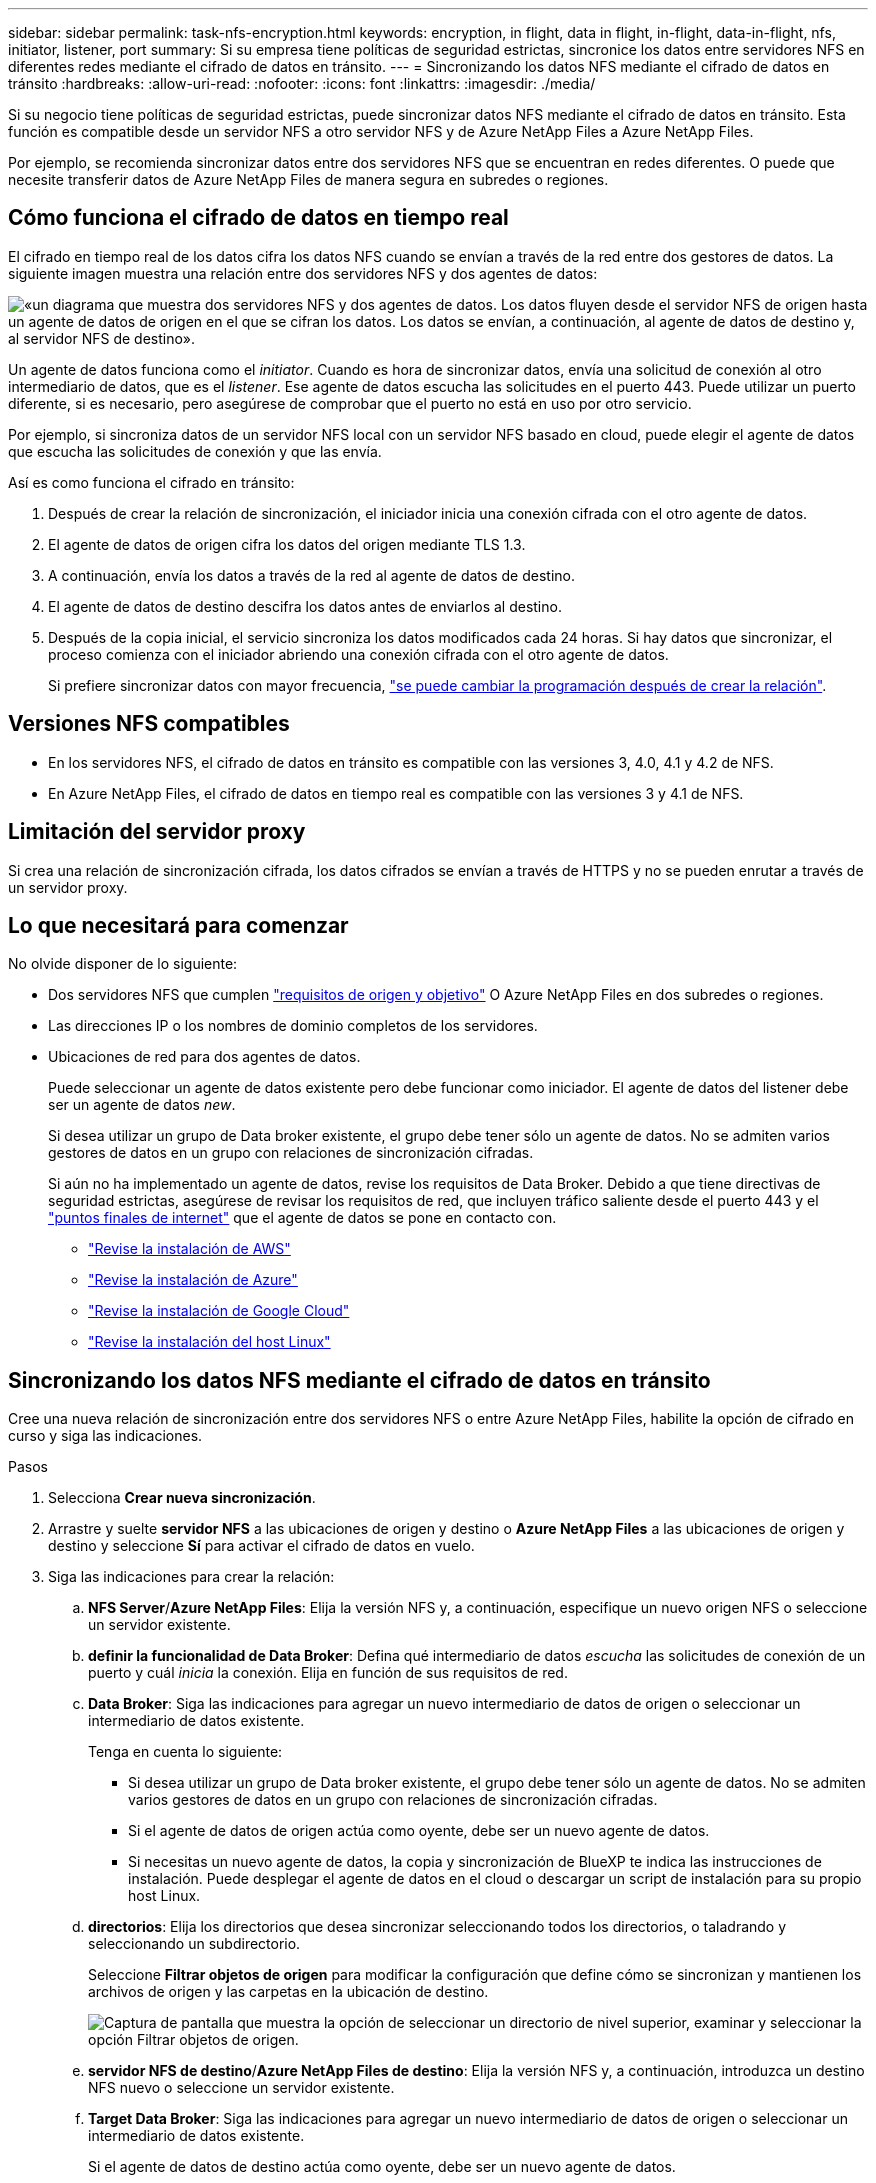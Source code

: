 ---
sidebar: sidebar 
permalink: task-nfs-encryption.html 
keywords: encryption, in flight, data in flight, in-flight, data-in-flight, nfs, initiator, listener, port 
summary: Si su empresa tiene políticas de seguridad estrictas, sincronice los datos entre servidores NFS en diferentes redes mediante el cifrado de datos en tránsito. 
---
= Sincronizando los datos NFS mediante el cifrado de datos en tránsito
:hardbreaks:
:allow-uri-read: 
:nofooter: 
:icons: font
:linkattrs: 
:imagesdir: ./media/


Si su negocio tiene políticas de seguridad estrictas, puede sincronizar datos NFS mediante el cifrado de datos en tránsito. Esta función es compatible desde un servidor NFS a otro servidor NFS y de Azure NetApp Files a Azure NetApp Files.

Por ejemplo, se recomienda sincronizar datos entre dos servidores NFS que se encuentran en redes diferentes. O puede que necesite transferir datos de Azure NetApp Files de manera segura en subredes o regiones.



== Cómo funciona el cifrado de datos en tiempo real

El cifrado en tiempo real de los datos cifra los datos NFS cuando se envían a través de la red entre dos gestores de datos. La siguiente imagen muestra una relación entre dos servidores NFS y dos agentes de datos:

image:diagram_nfs_encryption.gif["«un diagrama que muestra dos servidores NFS y dos agentes de datos. Los datos fluyen desde el servidor NFS de origen hasta un agente de datos de origen en el que se cifran los datos. Los datos se envían, a continuación, al agente de datos de destino y, al servidor NFS de destino»."]

Un agente de datos funciona como el _initiator_. Cuando es hora de sincronizar datos, envía una solicitud de conexión al otro intermediario de datos, que es el _listener_. Ese agente de datos escucha las solicitudes en el puerto 443. Puede utilizar un puerto diferente, si es necesario, pero asegúrese de comprobar que el puerto no está en uso por otro servicio.

Por ejemplo, si sincroniza datos de un servidor NFS local con un servidor NFS basado en cloud, puede elegir el agente de datos que escucha las solicitudes de conexión y que las envía.

Así es como funciona el cifrado en tránsito:

. Después de crear la relación de sincronización, el iniciador inicia una conexión cifrada con el otro agente de datos.
. El agente de datos de origen cifra los datos del origen mediante TLS 1.3.
. A continuación, envía los datos a través de la red al agente de datos de destino.
. El agente de datos de destino descifra los datos antes de enviarlos al destino.
. Después de la copia inicial, el servicio sincroniza los datos modificados cada 24 horas. Si hay datos que sincronizar, el proceso comienza con el iniciador abriendo una conexión cifrada con el otro agente de datos.
+
Si prefiere sincronizar datos con mayor frecuencia, link:task-managing-relationships.html#changing-the-settings-for-a-sync-relationship["se puede cambiar la programación después de crear la relación"].





== Versiones NFS compatibles

* En los servidores NFS, el cifrado de datos en tránsito es compatible con las versiones 3, 4.0, 4.1 y 4.2 de NFS.
* En Azure NetApp Files, el cifrado de datos en tiempo real es compatible con las versiones 3 y 4.1 de NFS.




== Limitación del servidor proxy

Si crea una relación de sincronización cifrada, los datos cifrados se envían a través de HTTPS y no se pueden enrutar a través de un servidor proxy.



== Lo que necesitará para comenzar

No olvide disponer de lo siguiente:

* Dos servidores NFS que cumplen link:reference-requirements.html["requisitos de origen y objetivo"] O Azure NetApp Files en dos subredes o regiones.
* Las direcciones IP o los nombres de dominio completos de los servidores.
* Ubicaciones de red para dos agentes de datos.
+
Puede seleccionar un agente de datos existente pero debe funcionar como iniciador. El agente de datos del listener debe ser un agente de datos _new_.

+
Si desea utilizar un grupo de Data broker existente, el grupo debe tener sólo un agente de datos. No se admiten varios gestores de datos en un grupo con relaciones de sincronización cifradas.

+
Si aún no ha implementado un agente de datos, revise los requisitos de Data Broker. Debido a que tiene directivas de seguridad estrictas, asegúrese de revisar los requisitos de red, que incluyen tráfico saliente desde el puerto 443 y el link:reference-networking.html["puntos finales de internet"] que el agente de datos se pone en contacto con.

+
** link:task-installing-aws.html["Revise la instalación de AWS"]
** link:task-installing-azure.html["Revise la instalación de Azure"]
** link:task-installing-gcp.html["Revise la instalación de Google Cloud"]
** link:task-installing-linux.html["Revise la instalación del host Linux"]






== Sincronizando los datos NFS mediante el cifrado de datos en tránsito

Cree una nueva relación de sincronización entre dos servidores NFS o entre Azure NetApp Files, habilite la opción de cifrado en curso y siga las indicaciones.

.Pasos
. Selecciona *Crear nueva sincronización*.
. Arrastre y suelte *servidor NFS* a las ubicaciones de origen y destino o *Azure NetApp Files* a las ubicaciones de origen y destino y seleccione *Sí* para activar el cifrado de datos en vuelo.
. Siga las indicaciones para crear la relación:
+
.. *NFS Server*/*Azure NetApp Files*: Elija la versión NFS y, a continuación, especifique un nuevo origen NFS o seleccione un servidor existente.
.. *definir la funcionalidad de Data Broker*: Defina qué intermediario de datos _escucha_ las solicitudes de conexión de un puerto y cuál _inicia_ la conexión. Elija en función de sus requisitos de red.
.. *Data Broker*: Siga las indicaciones para agregar un nuevo intermediario de datos de origen o seleccionar un intermediario de datos existente.
+
Tenga en cuenta lo siguiente:

+
*** Si desea utilizar un grupo de Data broker existente, el grupo debe tener sólo un agente de datos. No se admiten varios gestores de datos en un grupo con relaciones de sincronización cifradas.
*** Si el agente de datos de origen actúa como oyente, debe ser un nuevo agente de datos.
*** Si necesitas un nuevo agente de datos, la copia y sincronización de BlueXP te indica las instrucciones de instalación. Puede desplegar el agente de datos en el cloud o descargar un script de instalación para su propio host Linux.


.. *directorios*: Elija los directorios que desea sincronizar seleccionando todos los directorios, o taladrando y seleccionando un subdirectorio.
+
Seleccione *Filtrar objetos de origen* para modificar la configuración que define cómo se sincronizan y mantienen los archivos de origen y las carpetas en la ubicación de destino.

+
image:screenshot_directories.gif["Captura de pantalla que muestra la opción de seleccionar un directorio de nivel superior, examinar y seleccionar la opción Filtrar objetos de origen."]

.. *servidor NFS de destino*/*Azure NetApp Files de destino*: Elija la versión NFS y, a continuación, introduzca un destino NFS nuevo o seleccione un servidor existente.
.. *Target Data Broker*: Siga las indicaciones para agregar un nuevo intermediario de datos de origen o seleccionar un intermediario de datos existente.
+
Si el agente de datos de destino actúa como oyente, debe ser un nuevo agente de datos.

+
A continuación se muestra un ejemplo del mensaje en el que el agente de datos de destino funciona como el listener. Observe la opción para especificar el puerto.

+
image:screenshot_nfs_encryption_listener.gif["Captura de pantalla que muestra la opción de especificar un puerto en el agente de datos del listener."]

.. *directorios de destino*: Seleccione un directorio de nivel superior o examine para seleccionar un subdirectorio existente o crear una nueva carpeta dentro de una exportación.
.. *Configuración*: Defina cómo se sincronizan y mantienen los archivos y carpetas de origen en la ubicación de destino.
.. *Revisión*: Revisa los detalles de la relación de sincronización y luego selecciona *Crear relación*.
+
image:screenshot_nfs_encryption_review.gif["\"Una captura de pantalla que muestra la pantalla de revisión. Muestra los servidores NFS, los agentes de datos y la información de redes sobre cada uno»."]





.Resultado
La copia y sincronización de BlueXP comienza a crear una nueva relación de sincronización. Cuando haya terminado, seleccione *Ver en el panel* para ver detalles sobre la nueva relación.
